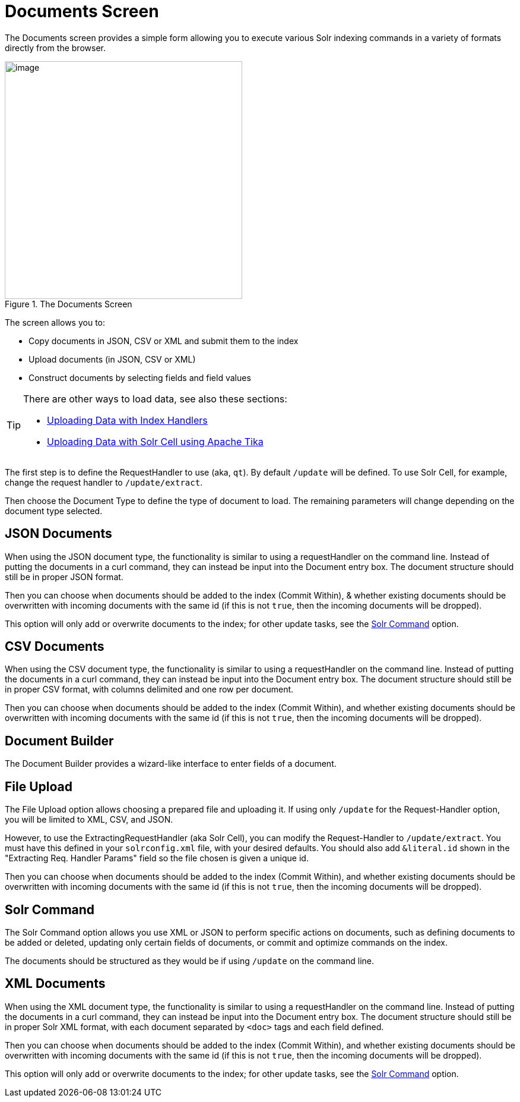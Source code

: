 = Documents Screen
:page-shortname: documents-screen
:page-permalink: documents-screen.html
// Licensed to the Apache Software Foundation (ASF) under one
// or more contributor license agreements.  See the NOTICE file
// distributed with this work for additional information
// regarding copyright ownership.  The ASF licenses this file
// to you under the Apache License, Version 2.0 (the
// "License"); you may not use this file except in compliance
// with the License.  You may obtain a copy of the License at
//
//   http://www.apache.org/licenses/LICENSE-2.0
//
// Unless required by applicable law or agreed to in writing,
// software distributed under the License is distributed on an
// "AS IS" BASIS, WITHOUT WARRANTIES OR CONDITIONS OF ANY
// KIND, either express or implied.  See the License for the
// specific language governing permissions and limitations
// under the License.

The Documents screen provides a simple form allowing you to execute various Solr indexing commands in a variety of formats directly from the browser.

.The Documents Screen
image::images/documents-screen/documents_add_screen.png[image,height=400]

The screen allows you to:

* Copy documents in JSON, CSV or XML and submit them to the index
* Upload documents (in JSON, CSV or XML)
* Construct documents by selecting fields and field values


[TIP]
====
There are other ways to load data, see also these sections:

* <<uploading-data-with-index-handlers.adoc#uploading-data-with-index-handlers,Uploading Data with Index Handlers>>
* <<uploading-data-with-solr-cell-using-apache-tika.adoc#uploading-data-with-solr-cell-using-apache-tika,Uploading Data with Solr Cell using Apache Tika>>
====

The first step is to define the RequestHandler to use (aka, `qt`). By default `/update` will be defined. To use Solr Cell, for example, change the request handler to `/update/extract`.

Then choose the Document Type to define the type of document to load. The remaining parameters will change depending on the document type selected.

== JSON Documents

When using the JSON document type, the functionality is similar to using a requestHandler on the command line. Instead of putting the documents in a curl command, they can instead be input into the Document entry box. The document structure should still be in proper JSON format.

Then you can choose when documents should be added to the index (Commit Within), & whether existing documents should be overwritten with incoming documents with the same id (if this is not `true`, then the incoming documents will be dropped).

This option will only add or overwrite documents to the index; for other update tasks, see the <<Solr Command>> option.

== CSV Documents

When using the CSV document type, the functionality is similar to using a requestHandler on the command line. Instead of putting the documents in a curl command, they can instead be input into the Document entry box. The document structure should still be in proper CSV format, with columns delimited and one row per document.

Then you can choose when documents should be added to the index (Commit Within), and whether existing documents should be overwritten with incoming documents with the same id (if this is not `true`, then the incoming documents will be dropped).

== Document Builder

The Document Builder provides a wizard-like interface to enter fields of a document.

== File Upload

The File Upload option allows choosing a prepared file and uploading it. If using only `/update` for the Request-Handler option, you will be limited to XML, CSV, and JSON.

However, to use the ExtractingRequestHandler (aka Solr Cell), you can modify the Request-Handler to `/update/extract`. You must have this defined in your `solrconfig.xml` file, with your desired defaults. You should also add `&literal.id` shown in the "Extracting Req. Handler Params" field so the file chosen is given a unique id.

Then you can choose when documents should be added to the index (Commit Within), and whether existing documents should be overwritten with incoming documents with the same id (if this is not `true`, then the incoming documents will be dropped).

== Solr Command

The Solr Command option allows you use XML or JSON to perform specific actions on documents, such as defining documents to be added or deleted, updating only certain fields of documents, or commit and optimize commands on the index.

The documents should be structured as they would be if using `/update` on the command line.

== XML Documents

When using the XML document type, the functionality is similar to using a requestHandler on the command line. Instead of putting the documents in a curl command, they can instead be input into the Document entry box. The document structure should still be in proper Solr XML format, with each document separated by `<doc>` tags and each field defined.

Then you can choose when documents should be added to the index (Commit Within), and whether existing documents should be overwritten with incoming documents with the same id (if this is not `true`, then the incoming documents will be dropped).

This option will only add or overwrite documents to the index; for other update tasks, see the <<Solr Command>> option.
